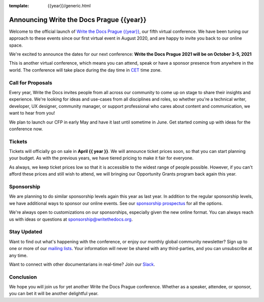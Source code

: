 :template: {{year}}/generic.html

.. post:: March 15, 2021
   :tags: {{shortcode}}-{{year}}, website, tickets

Announcing Write the Docs Prague {{year}}
===========================================

Welcome to the official launch of `Write the Docs Prague {{year}} <https://www.writethedocs.org/conf/prague/{{year}}/>`_,
our fifth virtual conference.
We have been tuning our approach to these events since our first virtual event in August 2020,
and are happy to invite you back to our online space.

We're excited to announce the dates for our next conference:
**Write the Docs Prague 2021 will be on October 3-5, 2021**

This is another virtual conference, which means you can attend,
speak or have a sponsor presence from anywhere in the world.
The conference will take place during the day time in CET_ time zone.

.. _CET: https://time.is/CET

Call for Proposals
------------------

Every year, Write the Docs invites people from all across our community to come up on stage to share their insights and experience.
We're looking for ideas and use-cases from all disciplines and roles, so whether you're a technical writer, developer, UX designer, community manager, or support professional who cares about content and communication, we want to hear from you!

We plan to launch our CFP in early May and have it last until sometime in June.
Get started coming up with ideas for the conference now.

Tickets
-------

Tickets will officially go on sale in **April {{ year }}**.
We will announce ticket prices soon,
so that you can start planning your budget.
As with the previous years, we have tiered pricing to make it fair for everyone.

As always, we keep ticket prices low so that it is accessible to the widest range of people possible.
However, if you can't afford these prices and still wish to attend,
we will bringing our Opportunity Grants program back again this year.

Sponsorship
-----------

We are planning to do similar sponsorship levels again this year as last year.
In addition to the regular sponsorship levels, we have additional ways to sponsor our online events.
See our `sponsorship prospectus <https://www.writethedocs.org/conf/prague/2021/sponsors/prospectus/>`_ for all the options.

We're always open to customizations on our sponsorships, especially given the new online format.
You can always reach us with ideas or questions at sponsorship@writethedocs.org.

Stay Updated
------------

Want to find out what's happening with the conference, or enjoy our monthly global community newsletter?
Sign up to one or more of our `mailing lists <http://eepurl.com/cdWqc5>`_. Your information will never be shared with any third-parties, and you can unsubscribe at any time.

Want to connect with other documentarians in real-time? Join our `Slack <http://slack.writethedocs.org/>`_.

Conclusion
----------

We hope you will join us for yet another Write the Docs Prague conference.
Whether as a speaker, attendee, or sponsor, you can bet it will be another delightful year.
